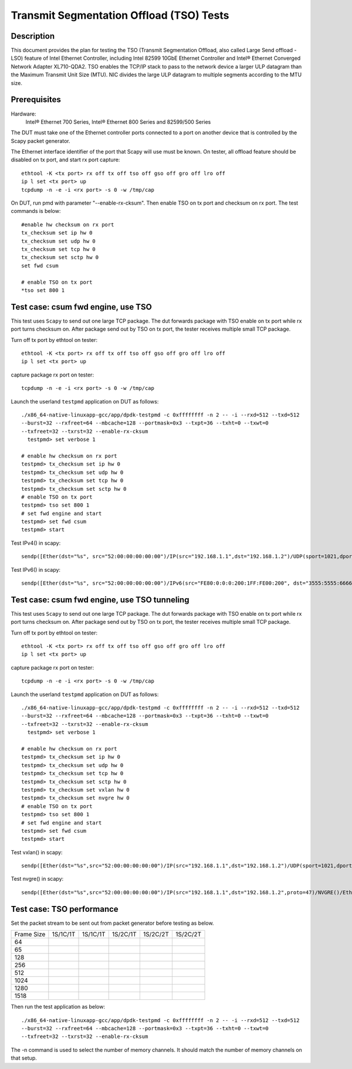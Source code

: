 .. SPDX-License-Identifier: BSD-3-Clause
   Copyright(c) 2015-2017 Intel Corporation

=========================================
Transmit Segmentation Offload (TSO) Tests
=========================================

Description
===========

This document provides the plan for testing the TSO (Transmit Segmentation
Offload, also called Large Send offload - LSO) feature of
Intel Ethernet Controller, including Intel 82599 10GbE Ethernet Controller and
Intel® Ethernet Converged Network Adapter XL710-QDA2. TSO enables the TCP/IP stack to
pass to the network device a larger ULP datagram than the Maximum Transmit
Unit Size (MTU). NIC divides the large ULP datagram to multiple segments
according to the MTU size.


Prerequisites
=============

Hardware:
   Intel® Ethernet 700 Series, Intel® Ethernet 800 Series and 82599/500 Series

The DUT must take one of the Ethernet controller ports connected to a port on another
device that is controlled by the Scapy packet generator.

The Ethernet interface identifier of the port that Scapy will use must be known.
On tester, all offload feature should be disabled on tx port, and start rx port capture::

  ethtool -K <tx port> rx off tx off tso off gso off gro off lro off
  ip l set <tx port> up
  tcpdump -n -e -i <rx port> -s 0 -w /tmp/cap


On DUT, run pmd with parameter "--enable-rx-cksum". Then enable TSO on tx port
and checksum on rx port. The test commands is below::

  #enable hw checksum on rx port
  tx_checksum set ip hw 0
  tx_checksum set udp hw 0
  tx_checksum set tcp hw 0
  tx_checksum set sctp hw 0
  set fwd csum

  # enable TSO on tx port
  *tso set 800 1


Test case: csum fwd engine, use TSO
===================================

This test uses ``Scapy`` to send out one large TCP package. The dut forwards package
with TSO enable on tx port while rx port turns checksum on. After package send out
by TSO on tx port, the tester receives multiple small TCP package.

Turn off tx port by ethtool on tester::

  ethtool -K <tx port> rx off tx off tso off gso off gro off lro off
  ip l set <tx port> up

capture package rx port on tester::

  tcpdump -n -e -i <rx port> -s 0 -w /tmp/cap

Launch the userland ``testpmd`` application on DUT as follows::

   ./x86_64-native-linuxapp-gcc/app/dpdk-testpmd -c 0xffffffff -n 2 -- -i --rxd=512 --txd=512
   --burst=32 --rxfreet=64 --mbcache=128 --portmask=0x3 --txpt=36 --txht=0 --txwt=0
   --txfreet=32 --txrst=32 --enable-rx-cksum
     testpmd> set verbose 1

   # enable hw checksum on rx port
   testpmd> tx_checksum set ip hw 0
   testpmd> tx_checksum set udp hw 0
   testpmd> tx_checksum set tcp hw 0
   testpmd> tx_checksum set sctp hw 0
   # enable TSO on tx port
   testpmd> tso set 800 1
   # set fwd engine and start
   testpmd> set fwd csum
   testpmd> start

Test IPv4() in scapy::

    sendp([Ether(dst="%s", src="52:00:00:00:00:00")/IP(src="192.168.1.1",dst="192.168.1.2")/UDP(sport=1021,dport=1021)/Raw(load="\x50"*%s)], iface="%s")

Test IPv6() in scapy::

    sendp([Ether(dst="%s", src="52:00:00:00:00:00")/IPv6(src="FE80:0:0:0:200:1FF:FE00:200", dst="3555:5555:6666:6666:7777:7777:8888:8888")/UDP(sport=1021,dport=1021)/Raw(load="\x50"*%s)], iface="%s"

Test case: csum fwd engine, use TSO tunneling
=============================================

This test uses ``Scapy`` to send out one large TCP package. The dut forwards package
with TSO enable on tx port while rx port turns checksum on. After package send out
by TSO on tx port, the tester receives multiple small TCP package.

Turn off tx port by ethtool on tester::

  ethtool -K <tx port> rx off tx off tso off gso off gro off lro off
  ip l set <tx port> up

capture package rx port on tester::

  tcpdump -n -e -i <rx port> -s 0 -w /tmp/cap

Launch the userland ``testpmd`` application on DUT as follows::

   ./x86_64-native-linuxapp-gcc/app/dpdk-testpmd -c 0xffffffff -n 2 -- -i --rxd=512 --txd=512
   --burst=32 --rxfreet=64 --mbcache=128 --portmask=0x3 --txpt=36 --txht=0 --txwt=0
   --txfreet=32 --txrst=32 --enable-rx-cksum
     testpmd> set verbose 1

   # enable hw checksum on rx port
   testpmd> tx_checksum set ip hw 0
   testpmd> tx_checksum set udp hw 0
   testpmd> tx_checksum set tcp hw 0
   testpmd> tx_checksum set sctp hw 0
   testpmd> tx_checksum set vxlan hw 0
   testpmd> tx_checksum set nvgre hw 0
   # enable TSO on tx port
   testpmd> tso set 800 1
   # set fwd engine and start
   testpmd> set fwd csum
   testpmd> start

Test vxlan() in scapy::

    sendp([Ether(dst="%s",src="52:00:00:00:00:00")/IP(src="192.168.1.1",dst="192.168.1.2")/UDP(sport=1021,dport=4789)/VXLAN(vni=1234)/Ether(dst=%s,src="52:00:00:00:00:00")/IP(src="192.168.1.1",dst="192.168.1.2")/UDP(sport=1021,dport=1021)/Raw(load="\x50"*%s)], iface="%s"

Test nvgre() in scapy::

    sendp([Ether(dst="%s",src="52:00:00:00:00:00")/IP(src="192.168.1.1",dst="192.168.1.2",proto=47)/NVGRE()/Ether(dst=%s,src="52:00:00:00:00:00")/IP(src="192.168.1.1",dst="192.168.1.2")/TCP(sport="1021",dport="1021")/("X"*%s)], iface="%s")

Test case: TSO performance
==========================

Set the packet stream to be sent out from packet generator before testing as
below.

+-------+---------+---------+---------+----------+----------+
| Frame | 1S/1C/1T| 1S/1C/1T| 1S/2C/1T| 1S/2C/2T | 1S/2C/2T |
| Size  |         |         |         |          |          |
+-------+---------+---------+---------+----------+----------+
|  64   |         |         |         |          |          |
+-------+---------+---------+---------+----------+----------+
|  65   |         |         |         |          |          |
+-------+---------+---------+---------+----------+----------+
|  128  |         |         |         |          |          |
+-------+---------+---------+---------+----------+----------+
|  256  |         |         |         |          |          |
+-------+---------+---------+---------+----------+----------+
|  512  |         |         |         |          |          |
+-------+---------+---------+---------+----------+----------+
|  1024 |         |         |         |          |          |
+-------+---------+---------+---------+----------+----------+
|  1280 |         |         |         |          |          |
+-------+---------+---------+---------+----------+----------+
|  1518 |         |         |         |          |          |
+-------+---------+---------+---------+----------+----------+

Then run the test application as below::

   ./x86_64-native-linuxapp-gcc/app/dpdk-testpmd -c 0xffffffff -n 2 -- -i --rxd=512 --txd=512
   --burst=32 --rxfreet=64 --mbcache=128 --portmask=0x3 --txpt=36 --txht=0 --txwt=0
   --txfreet=32 --txrst=32 --enable-rx-cksum

The -n command is used to select the number of memory channels. It should match the
number of memory channels on that setup.
